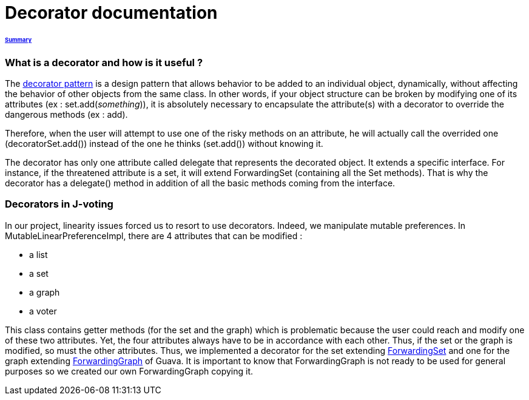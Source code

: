 = Decorator documentation

====== link:../README.adoc[Summary]

=== What is a decorator and how is it useful ?

The link:https://en.wikipedia.org/wiki/Decorator_pattern[decorator pattern] is a design pattern that allows behavior to be added to an individual object, dynamically, without affecting the behavior of other objects from the same class. In other words, if your object structure can be broken by modifying one of its attributes (ex : set.add(_something_)), it is absolutely necessary to encapsulate the attribute(s) with a decorator to override the dangerous methods (ex : add).

Therefore, when the user will attempt to use one of the risky methods on an attribute, he will actually call the overrided one (decoratorSet.add()) instead of the one he thinks (set.add()) without knowing it.

The decorator has only one attribute called delegate that represents the decorated object. It extends a specific interface. For instance, if the threatened attribute is a set, it will extend ForwardingSet (containing all the Set methods). That is why the decorator has a delegate() method in addition of all the basic methods coming from the interface.


=== Decorators in J-voting

In our project, linearity issues forced us to resort to use decorators. Indeed, we manipulate mutable preferences. In MutableLinearPreferenceImpl, there are 4 attributes that can be modified : 

* a list

* a set 

* a graph

* a voter

This class contains getter methods (for the set and the graph) which is problematic because the user could reach and modify one of these two attributes. Yet, the four attributes always have to be in accordance with each other. Thus, if the set or the graph is modified, so must the other attributes.
Thus, we implemented a decorator for the set extending  link:https://guava.dev/releases/19.0/api/docs/com/google/common/collect/ForwardingSet.html[ForwardingSet] and one for the graph extending link:https://github.com/google/guava/blob/master/guava/src/com/google/common/graph/ForwardingGraph.java[ForwardingGraph] of Guava. It is important to know that ForwardingGraph is not ready to be used for general purposes so we created our own ForwardingGraph copying it. 

[sequence diagram]
